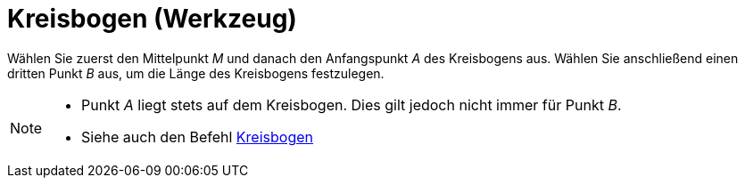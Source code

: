 = Kreisbogen (Werkzeug)
:page-en: tools/Circular_Arc
ifdef::env-github[:imagesdir: /de/modules/ROOT/assets/images]

Wählen Sie zuerst den Mittelpunkt _M_ und danach den Anfangspunkt _A_ des Kreisbogens aus. Wählen Sie anschließend einen
dritten Punkt _B_ aus, um die Länge des Kreisbogens festzulegen.

[NOTE]
====

* Punkt _A_ liegt stets auf dem Kreisbogen. Dies gilt jedoch nicht immer für Punkt _B_.
* Siehe auch den Befehl xref:/commands/Kreisbogen.adoc[Kreisbogen]
====
